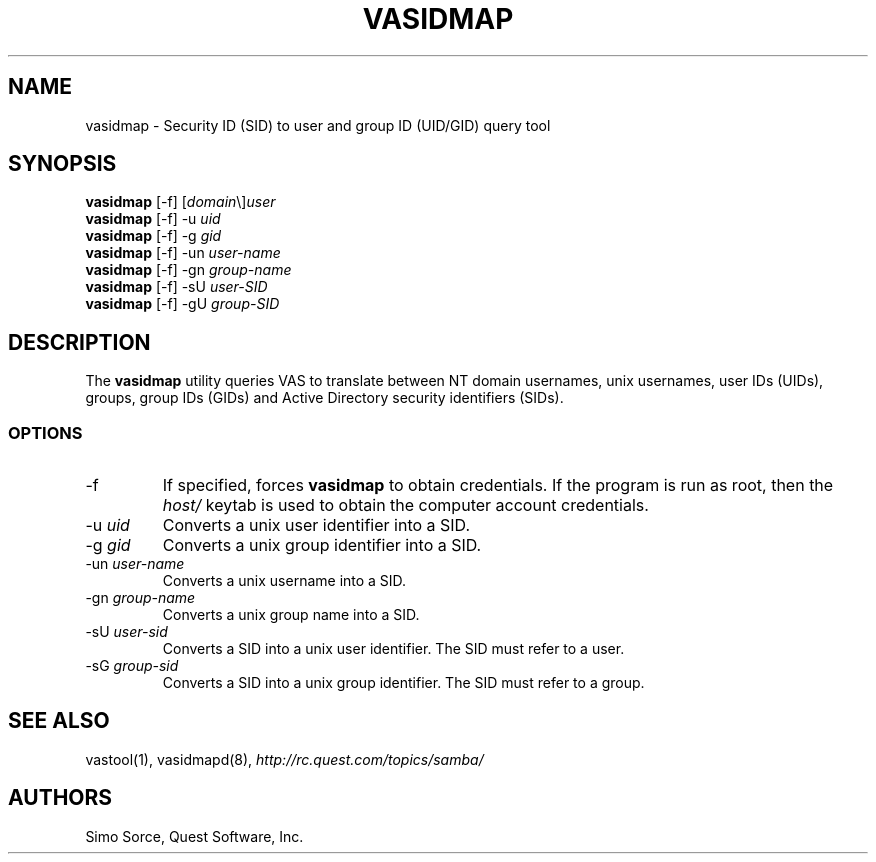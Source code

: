 .\" (c) 2006, Quest Software, Inc. All rights reserved.
.TH VASIDMAP 1
.SH NAME
vasidmap \- Security ID (SID) to user and group ID (UID/GID) query tool
.SH SYNOPSIS
.B vasidmap
[\-f]
.RI [ domain \e] user
.br
.B vasidmap
[\-f] \-u
.I uid
.br
.B vasidmap
[\-f] \-g
.I gid
.br
.B vasidmap
[\-f] -un
.I user-name
.br
.B vasidmap
[\-f] -gn
.I group-name
.br
.B vasidmap
[\-f] -sU
.I user-SID
.br
.B vasidmap
[\-f] -gU
.I group-SID
.SH DESCRIPTION
The
.B vasidmap
utility queries VAS to translate between NT domain usernames, 
unix usernames, user IDs (UIDs), groups, group IDs (GIDs) and 
Active Directory security identifiers (SIDs).
.PP
.SS OPTIONS
.TP
.RI \-f
If specified, forces
.B vasidmap
to obtain credentials.
If the program is run as root, then the
.I host/
keytab is used to obtain the computer account credentials.
.TP
.RI \-u\  uid
Converts a unix user identifier into a SID.
.TP
.RI \-g\  gid
Converts a unix group identifier into a SID.
.TP
.RI \-un\  user-name
Converts a unix username into a SID.
.TP
.RI \-gn\  group-name
Converts a unix group name into a SID.
.TP
.RI \-sU\  user-sid
Converts a SID into a unix user identifier. The SID must refer to a user.
.TP
.RI \-sG\  group-sid
Converts a SID into a unix group identifier. The SID must refer to a group.
.SH "SEE ALSO"
vastool(1),
vasidmapd(8),
.I http://rc.quest.com/topics/samba/
.SH AUTHORS
Simo Sorce, Quest Software, Inc.
